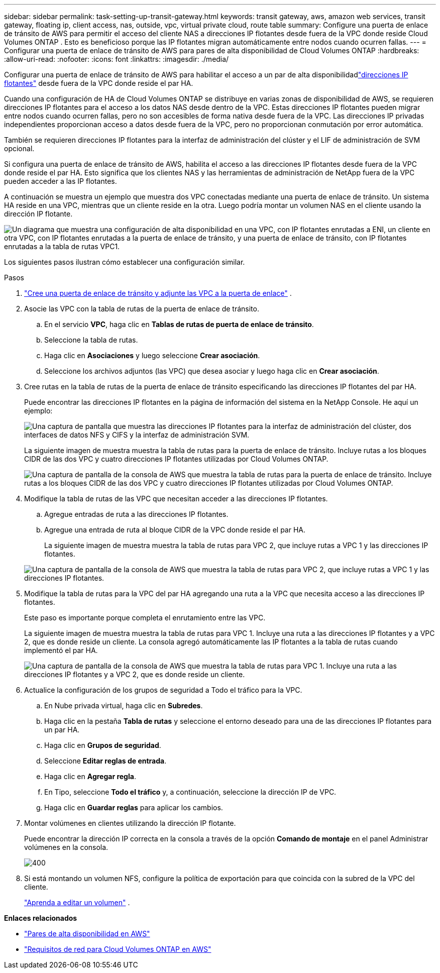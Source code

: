---
sidebar: sidebar 
permalink: task-setting-up-transit-gateway.html 
keywords: transit gateway, aws, amazon web services, transit gateway, floating ip, client access, nas, outside, vpc, virtual private cloud, route table 
summary: Configure una puerta de enlace de tránsito de AWS para permitir el acceso del cliente NAS a direcciones IP flotantes desde fuera de la VPC donde reside Cloud Volumes ONTAP .  Esto es beneficioso porque las IP flotantes migran automáticamente entre nodos cuando ocurren fallas. 
---
= Configurar una puerta de enlace de tránsito de AWS para pares de alta disponibilidad de Cloud Volumes ONTAP
:hardbreaks:
:allow-uri-read: 
:nofooter: 
:icons: font
:linkattrs: 
:imagesdir: ./media/


[role="lead"]
Configurar una puerta de enlace de tránsito de AWS para habilitar el acceso a un par de alta disponibilidadlink:reference-networking-aws.html#requirements-for-ha-pairs-in-multiple-azs["direcciones IP flotantes"] desde fuera de la VPC donde reside el par HA.

Cuando una configuración de HA de Cloud Volumes ONTAP se distribuye en varias zonas de disponibilidad de AWS, se requieren direcciones IP flotantes para el acceso a los datos NAS desde dentro de la VPC.  Estas direcciones IP flotantes pueden migrar entre nodos cuando ocurren fallas, pero no son accesibles de forma nativa desde fuera de la VPC.  Las direcciones IP privadas independientes proporcionan acceso a datos desde fuera de la VPC, pero no proporcionan conmutación por error automática.

También se requieren direcciones IP flotantes para la interfaz de administración del clúster y el LIF de administración de SVM opcional.

Si configura una puerta de enlace de tránsito de AWS, habilita el acceso a las direcciones IP flotantes desde fuera de la VPC donde reside el par HA.  Esto significa que los clientes NAS y las herramientas de administración de NetApp fuera de la VPC pueden acceder a las IP flotantes.

A continuación se muestra un ejemplo que muestra dos VPC conectadas mediante una puerta de enlace de tránsito.  Un sistema HA reside en una VPC, mientras que un cliente reside en la otra.  Luego podría montar un volumen NAS en el cliente usando la dirección IP flotante.

image:diagram_transit_gateway.png["Un diagrama que muestra una configuración de alta disponibilidad en una VPC, con IP flotantes enrutadas a ENI, un cliente en otra VPC, con IP flotantes enrutadas a la puerta de enlace de tránsito, y una puerta de enlace de tránsito, con IP flotantes enrutadas a la tabla de rutas VPC1."]

Los siguientes pasos ilustran cómo establecer una configuración similar.

.Pasos
. https://docs.aws.amazon.com/vpc/latest/tgw/tgw-getting-started.html["Cree una puerta de enlace de tránsito y adjunte las VPC a la puerta de enlace"^] .
. Asocie las VPC con la tabla de rutas de la puerta de enlace de tránsito.
+
.. En el servicio *VPC*, haga clic en *Tablas de rutas de puerta de enlace de tránsito*.
.. Seleccione la tabla de rutas.
.. Haga clic en *Asociaciones* y luego seleccione *Crear asociación*.
.. Seleccione los archivos adjuntos (las VPC) que desea asociar y luego haga clic en *Crear asociación*.


. Cree rutas en la tabla de rutas de la puerta de enlace de tránsito especificando las direcciones IP flotantes del par HA.
+
Puede encontrar las direcciones IP flotantes en la página de información del sistema en la NetApp Console. He aquí un ejemplo:

+
image:screenshot_floating_ips.gif["Una captura de pantalla que muestra las direcciones IP flotantes para la interfaz de administración del clúster, dos interfaces de datos NFS y CIFS y la interfaz de administración SVM."]

+
La siguiente imagen de muestra muestra la tabla de rutas para la puerta de enlace de tránsito.  Incluye rutas a los bloques CIDR de las dos VPC y cuatro direcciones IP flotantes utilizadas por Cloud Volumes ONTAP.

+
image:screenshot_transit_gateway1.png["Una captura de pantalla de la consola de AWS que muestra la tabla de rutas para la puerta de enlace de tránsito.  Incluye rutas a los bloques CIDR de las dos VPC y cuatro direcciones IP flotantes utilizadas por Cloud Volumes ONTAP."]

. Modifique la tabla de rutas de las VPC que necesitan acceder a las direcciones IP flotantes.
+
.. Agregue entradas de ruta a las direcciones IP flotantes.
.. Agregue una entrada de ruta al bloque CIDR de la VPC donde reside el par HA.
+
La siguiente imagen de muestra muestra la tabla de rutas para VPC 2, que incluye rutas a VPC 1 y las direcciones IP flotantes.

+
image:screenshot_transit_gateway2.png["Una captura de pantalla de la consola de AWS que muestra la tabla de rutas para VPC 2, que incluye rutas a VPC 1 y las direcciones IP flotantes."]



. Modifique la tabla de rutas para la VPC del par HA agregando una ruta a la VPC que necesita acceso a las direcciones IP flotantes.
+
Este paso es importante porque completa el enrutamiento entre las VPC.

+
La siguiente imagen de muestra muestra la tabla de rutas para VPC 1.  Incluye una ruta a las direcciones IP flotantes y a VPC 2, que es donde reside un cliente.  La consola agregó automáticamente las IP flotantes a la tabla de rutas cuando implementó el par HA.

+
image:screenshot_transit_gateway3.png["Una captura de pantalla de la consola de AWS que muestra la tabla de rutas para VPC 1.  Incluye una ruta a las direcciones IP flotantes y a VPC 2, que es donde reside un cliente."]

. Actualice la configuración de los grupos de seguridad a Todo el tráfico para la VPC.
+
.. En Nube privada virtual, haga clic en *Subredes*.
.. Haga clic en la pestaña *Tabla de rutas* y seleccione el entorno deseado para una de las direcciones IP flotantes para un par HA.
.. Haga clic en *Grupos de seguridad*.
.. Seleccione *Editar reglas de entrada*.
.. Haga clic en *Agregar regla*.
.. En Tipo, seleccione *Todo el tráfico* y, a continuación, seleccione la dirección IP de VPC.
.. Haga clic en *Guardar reglas* para aplicar los cambios.


. Montar volúmenes en clientes utilizando la dirección IP flotante.
+
Puede encontrar la dirección IP correcta en la consola a través de la opción *Comando de montaje* en el panel Administrar volúmenes en la consola.

+
image::screenshot_mount_option.png[400]

. Si está montando un volumen NFS, configure la política de exportación para que coincida con la subred de la VPC del cliente.
+
link:task-manage-volumes.html["Aprenda a editar un volumen"] .



*Enlaces relacionados*

* link:concept-ha.html["Pares de alta disponibilidad en AWS"]
* link:reference-networking-aws.html["Requisitos de red para Cloud Volumes ONTAP en AWS"]

